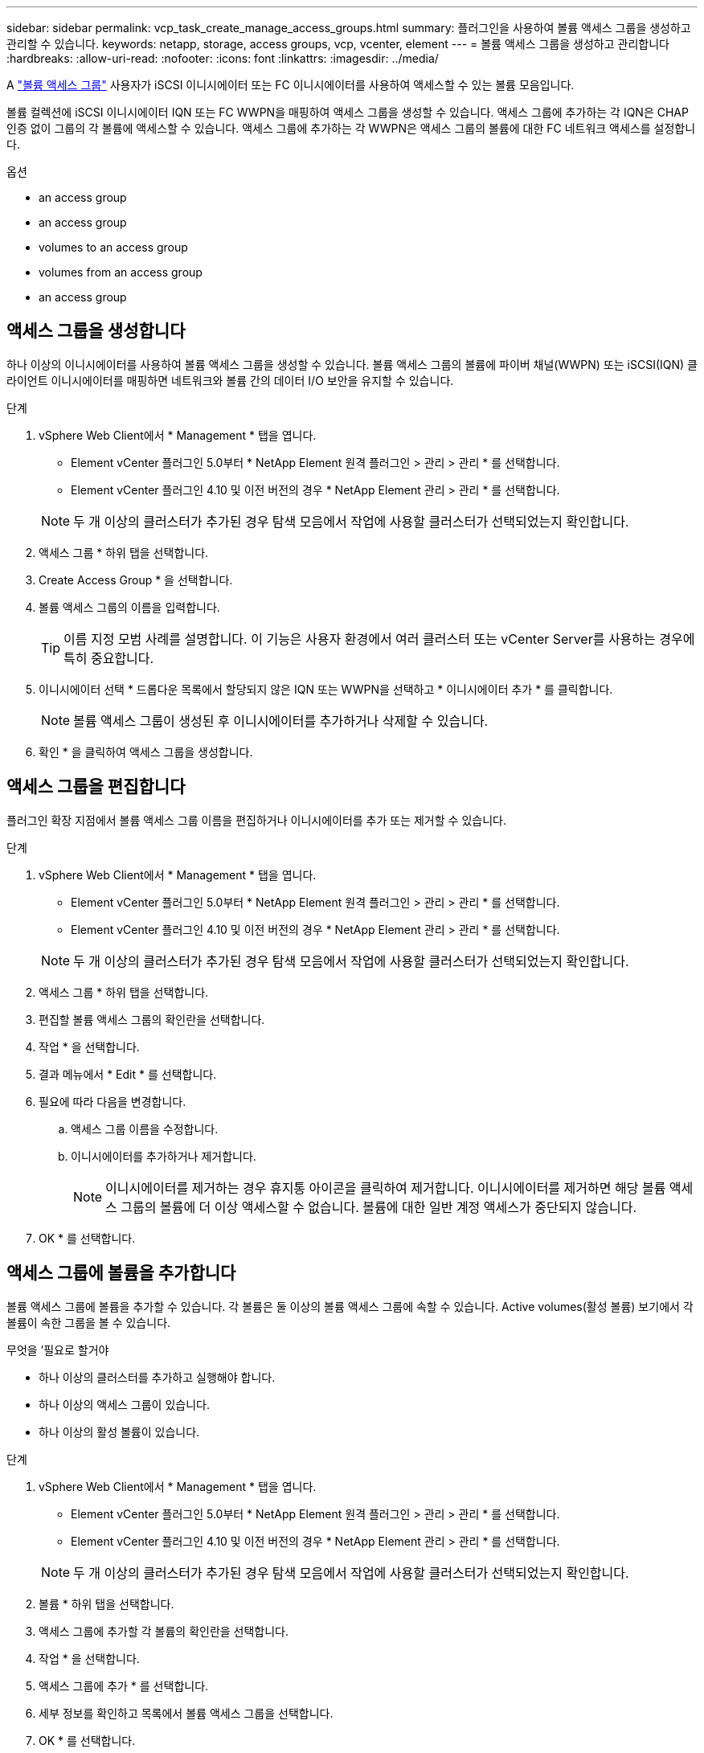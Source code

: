 ---
sidebar: sidebar 
permalink: vcp_task_create_manage_access_groups.html 
summary: 플러그인을 사용하여 볼륨 액세스 그룹을 생성하고 관리할 수 있습니다. 
keywords: netapp, storage, access groups, vcp, vcenter, element 
---
= 볼륨 액세스 그룹을 생성하고 관리합니다
:hardbreaks:
:allow-uri-read: 
:nofooter: 
:icons: font
:linkattrs: 
:imagesdir: ../media/


[role="lead"]
A link:https://docs.netapp.com/us-en/hci/docs/concept_hci_volume_access_groups.html["볼륨 액세스 그룹"] 사용자가 iSCSI 이니시에이터 또는 FC 이니시에이터를 사용하여 액세스할 수 있는 볼륨 모음입니다.

볼륨 컬렉션에 iSCSI 이니시에이터 IQN 또는 FC WWPN을 매핑하여 액세스 그룹을 생성할 수 있습니다. 액세스 그룹에 추가하는 각 IQN은 CHAP 인증 없이 그룹의 각 볼륨에 액세스할 수 있습니다. 액세스 그룹에 추가하는 각 WWPN은 액세스 그룹의 볼륨에 대한 FC 네트워크 액세스를 설정합니다.

.옵션
*  an access group
*  an access group
*  volumes to an access group
*  volumes from an access group
*  an access group




== 액세스 그룹을 생성합니다

하나 이상의 이니시에이터를 사용하여 볼륨 액세스 그룹을 생성할 수 있습니다. 볼륨 액세스 그룹의 볼륨에 파이버 채널(WWPN) 또는 iSCSI(IQN) 클라이언트 이니시에이터를 매핑하면 네트워크와 볼륨 간의 데이터 I/O 보안을 유지할 수 있습니다.

.단계
. vSphere Web Client에서 * Management * 탭을 엽니다.
+
** Element vCenter 플러그인 5.0부터 * NetApp Element 원격 플러그인 > 관리 > 관리 * 를 선택합니다.
** Element vCenter 플러그인 4.10 및 이전 버전의 경우 * NetApp Element 관리 > 관리 * 를 선택합니다.


+

NOTE: 두 개 이상의 클러스터가 추가된 경우 탐색 모음에서 작업에 사용할 클러스터가 선택되었는지 확인합니다.

. 액세스 그룹 * 하위 탭을 선택합니다.
. Create Access Group * 을 선택합니다.
. 볼륨 액세스 그룹의 이름을 입력합니다.
+

TIP: 이름 지정 모범 사례를 설명합니다. 이 기능은 사용자 환경에서 여러 클러스터 또는 vCenter Server를 사용하는 경우에 특히 중요합니다.

. 이니시에이터 선택 * 드롭다운 목록에서 할당되지 않은 IQN 또는 WWPN을 선택하고 * 이니시에이터 추가 * 를 클릭합니다.
+

NOTE: 볼륨 액세스 그룹이 생성된 후 이니시에이터를 추가하거나 삭제할 수 있습니다.

. 확인 * 을 클릭하여 액세스 그룹을 생성합니다.




== 액세스 그룹을 편집합니다

플러그인 확장 지점에서 볼륨 액세스 그룹 이름을 편집하거나 이니시에이터를 추가 또는 제거할 수 있습니다.

.단계
. vSphere Web Client에서 * Management * 탭을 엽니다.
+
** Element vCenter 플러그인 5.0부터 * NetApp Element 원격 플러그인 > 관리 > 관리 * 를 선택합니다.
** Element vCenter 플러그인 4.10 및 이전 버전의 경우 * NetApp Element 관리 > 관리 * 를 선택합니다.


+

NOTE: 두 개 이상의 클러스터가 추가된 경우 탐색 모음에서 작업에 사용할 클러스터가 선택되었는지 확인합니다.

. 액세스 그룹 * 하위 탭을 선택합니다.
. 편집할 볼륨 액세스 그룹의 확인란을 선택합니다.
. 작업 * 을 선택합니다.
. 결과 메뉴에서 * Edit * 를 선택합니다.
. 필요에 따라 다음을 변경합니다.
+
.. 액세스 그룹 이름을 수정합니다.
.. 이니시에이터를 추가하거나 제거합니다.
+

NOTE: 이니시에이터를 제거하는 경우 휴지통 아이콘을 클릭하여 제거합니다. 이니시에이터를 제거하면 해당 볼륨 액세스 그룹의 볼륨에 더 이상 액세스할 수 없습니다. 볼륨에 대한 일반 계정 액세스가 중단되지 않습니다.



. OK * 를 선택합니다.




== 액세스 그룹에 볼륨을 추가합니다

볼륨 액세스 그룹에 볼륨을 추가할 수 있습니다. 각 볼륨은 둘 이상의 볼륨 액세스 그룹에 속할 수 있습니다. Active volumes(활성 볼륨) 보기에서 각 볼륨이 속한 그룹을 볼 수 있습니다.

.무엇을 &#8217;필요로 할거야
* 하나 이상의 클러스터를 추가하고 실행해야 합니다.
* 하나 이상의 액세스 그룹이 있습니다.
* 하나 이상의 활성 볼륨이 있습니다.


.단계
. vSphere Web Client에서 * Management * 탭을 엽니다.
+
** Element vCenter 플러그인 5.0부터 * NetApp Element 원격 플러그인 > 관리 > 관리 * 를 선택합니다.
** Element vCenter 플러그인 4.10 및 이전 버전의 경우 * NetApp Element 관리 > 관리 * 를 선택합니다.


+

NOTE: 두 개 이상의 클러스터가 추가된 경우 탐색 모음에서 작업에 사용할 클러스터가 선택되었는지 확인합니다.

. 볼륨 * 하위 탭을 선택합니다.
. 액세스 그룹에 추가할 각 볼륨의 확인란을 선택합니다.
. 작업 * 을 선택합니다.
. 액세스 그룹에 추가 * 를 선택합니다.
. 세부 정보를 확인하고 목록에서 볼륨 액세스 그룹을 선택합니다.
. OK * 를 선택합니다.




== 액세스 그룹에서 볼륨을 제거합니다

액세스 그룹에서 볼륨을 제거할 수 있습니다.

액세스 그룹에서 볼륨을 제거하면 해당 그룹은 더 이상 해당 볼륨에 액세스할 수 없습니다.


IMPORTANT: 액세스 그룹에서 볼륨을 제거하면 볼륨에 대한 호스트 액세스가 중단될 수 있습니다.

. vSphere Web Client에서 * Management * 탭을 엽니다.
+
** Element vCenter 플러그인 5.0부터 * NetApp Element 원격 플러그인 > 관리 > 관리 * 를 선택합니다.
** Element vCenter 플러그인 4.10 및 이전 버전의 경우 * NetApp Element 관리 > 관리 * 를 선택합니다.


+

NOTE: 두 개 이상의 클러스터가 추가된 경우 탐색 모음에서 작업에 사용할 클러스터가 선택되었는지 확인합니다.

. 볼륨 * 하위 탭을 선택합니다.
. 액세스 그룹에서 제거할 각 볼륨의 확인란을 선택합니다.
. 작업 * 을 선택합니다.
. 액세스 그룹에서 제거 * 를 선택합니다.
. 세부 정보를 확인하고 선택한 각 볼륨에 더 이상 액세스하지 않을 볼륨 액세스 그룹을 선택합니다.
. OK * 를 선택합니다.




== 액세스 그룹을 삭제합니다

플러그인 확장 지점을 사용하여 볼륨 액세스 그룹을 삭제할 수 있습니다. 그룹을 삭제하기 전에 이니시에이터 ID를 삭제하거나 볼륨 액세스 그룹에서 볼륨을 분리하지 않아도 됩니다. 액세스 그룹을 삭제하면 볼륨에 대한 그룹 액세스가 중단됩니다.

.단계
. vSphere Web Client에서 * Management * 탭을 엽니다.
+
** Element vCenter 플러그인 5.0부터 * NetApp Element 원격 플러그인 > 관리 > 관리 * 를 선택합니다.
** Element vCenter 플러그인 4.10 및 이전 버전의 경우 * NetApp Element 관리 > 관리 * 를 선택합니다.


+

NOTE: 두 개 이상의 클러스터가 추가된 경우 탐색 모음에서 작업에 사용할 클러스터가 선택되었는지 확인합니다.

. 액세스 그룹 * 하위 탭을 선택합니다.
. 삭제할 액세스 그룹의 확인란을 선택합니다.
. 작업 * 을 선택합니다.
. 결과 메뉴에서 * 삭제 * 를 선택합니다.
. 작업을 확인합니다.




== 자세한 내용을 확인하십시오

* https://docs.netapp.com/us-en/hci/index.html["NetApp HCI 문서"^]
* https://www.netapp.com/data-storage/solidfire/documentation["SolidFire 및 요소 리소스 페이지입니다"^]

